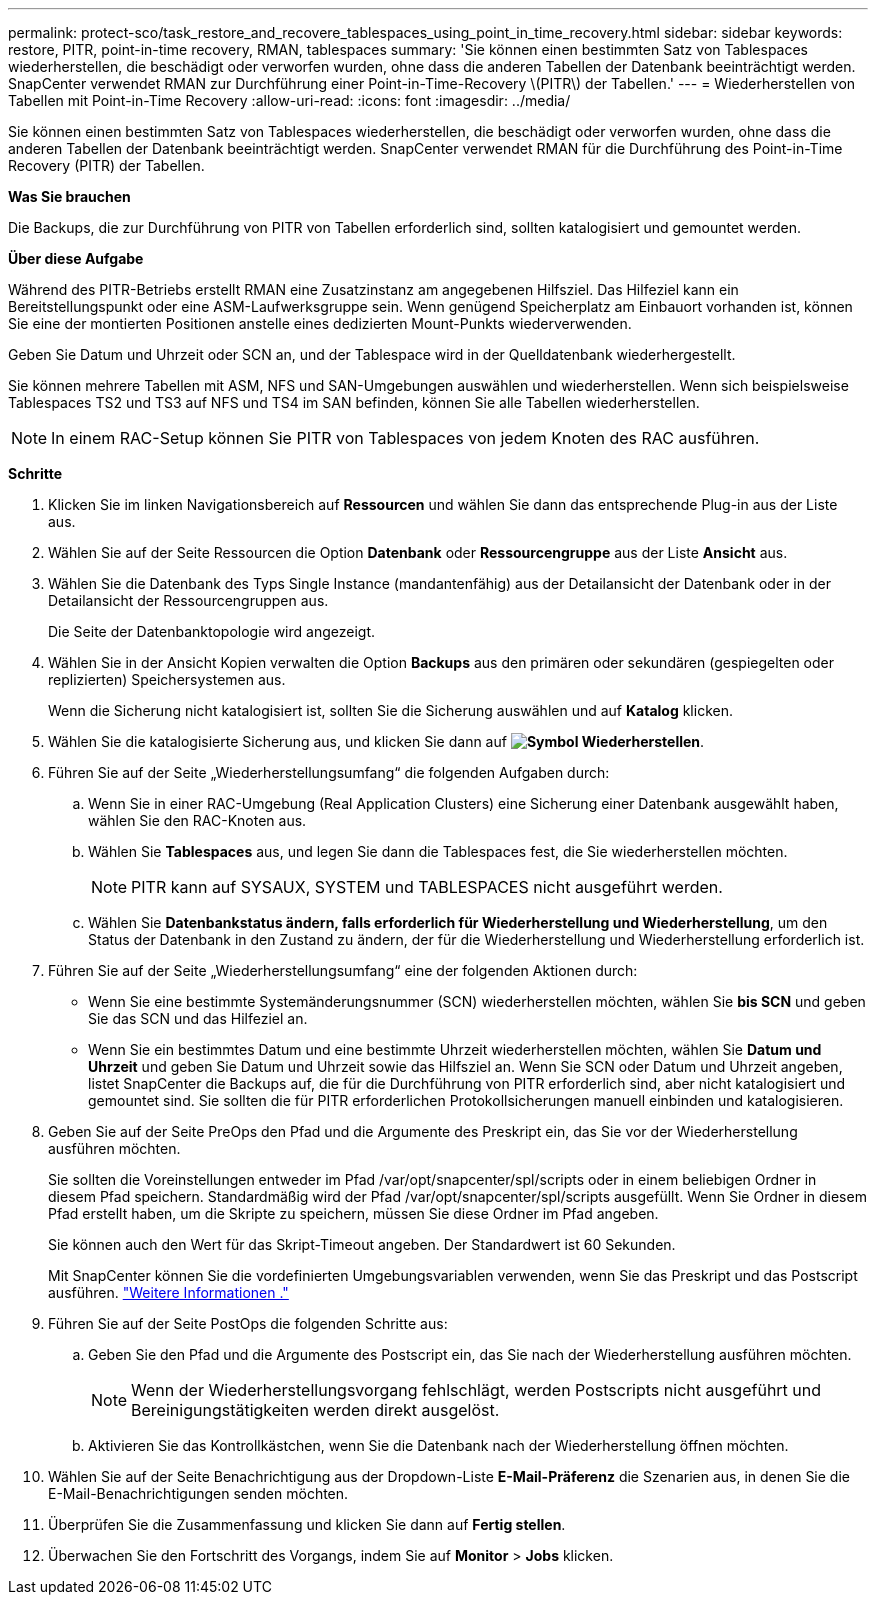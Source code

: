 ---
permalink: protect-sco/task_restore_and_recovere_tablespaces_using_point_in_time_recovery.html 
sidebar: sidebar 
keywords: restore, PITR, point-in-time recovery, RMAN, tablespaces 
summary: 'Sie können einen bestimmten Satz von Tablespaces wiederherstellen, die beschädigt oder verworfen wurden, ohne dass die anderen Tabellen der Datenbank beeinträchtigt werden. SnapCenter verwendet RMAN zur Durchführung einer Point-in-Time-Recovery \(PITR\) der Tabellen.' 
---
= Wiederherstellen von Tabellen mit Point-in-Time Recovery
:allow-uri-read: 
:icons: font
:imagesdir: ../media/


[role="lead"]
Sie können einen bestimmten Satz von Tablespaces wiederherstellen, die beschädigt oder verworfen wurden, ohne dass die anderen Tabellen der Datenbank beeinträchtigt werden. SnapCenter verwendet RMAN für die Durchführung des Point-in-Time Recovery (PITR) der Tabellen.

*Was Sie brauchen*

Die Backups, die zur Durchführung von PITR von Tabellen erforderlich sind, sollten katalogisiert und gemountet werden.

*Über diese Aufgabe*

Während des PITR-Betriebs erstellt RMAN eine Zusatzinstanz am angegebenen Hilfsziel. Das Hilfeziel kann ein Bereitstellungspunkt oder eine ASM-Laufwerksgruppe sein. Wenn genügend Speicherplatz am Einbauort vorhanden ist, können Sie eine der montierten Positionen anstelle eines dedizierten Mount-Punkts wiederverwenden.

Geben Sie Datum und Uhrzeit oder SCN an, und der Tablespace wird in der Quelldatenbank wiederhergestellt.

Sie können mehrere Tabellen mit ASM, NFS und SAN-Umgebungen auswählen und wiederherstellen. Wenn sich beispielsweise Tablespaces TS2 und TS3 auf NFS und TS4 im SAN befinden, können Sie alle Tabellen wiederherstellen.


NOTE: In einem RAC-Setup können Sie PITR von Tablespaces von jedem Knoten des RAC ausführen.

*Schritte*

. Klicken Sie im linken Navigationsbereich auf *Ressourcen* und wählen Sie dann das entsprechende Plug-in aus der Liste aus.
. Wählen Sie auf der Seite Ressourcen die Option *Datenbank* oder *Ressourcengruppe* aus der Liste *Ansicht* aus.
. Wählen Sie die Datenbank des Typs Single Instance (mandantenfähig) aus der Detailansicht der Datenbank oder in der Detailansicht der Ressourcengruppen aus.
+
Die Seite der Datenbanktopologie wird angezeigt.

. Wählen Sie in der Ansicht Kopien verwalten die Option *Backups* aus den primären oder sekundären (gespiegelten oder replizierten) Speichersystemen aus.
+
Wenn die Sicherung nicht katalogisiert ist, sollten Sie die Sicherung auswählen und auf *Katalog* klicken.

. Wählen Sie die katalogisierte Sicherung aus, und klicken Sie dann auf *image:../media/restore_icon.gif["Symbol Wiederherstellen"]*.
. Führen Sie auf der Seite „Wiederherstellungsumfang“ die folgenden Aufgaben durch:
+
.. Wenn Sie in einer RAC-Umgebung (Real Application Clusters) eine Sicherung einer Datenbank ausgewählt haben, wählen Sie den RAC-Knoten aus.
.. Wählen Sie *Tablespaces* aus, und legen Sie dann die Tablespaces fest, die Sie wiederherstellen möchten.
+

NOTE: PITR kann auf SYSAUX, SYSTEM und TABLESPACES nicht ausgeführt werden.

.. Wählen Sie *Datenbankstatus ändern, falls erforderlich für Wiederherstellung und Wiederherstellung*, um den Status der Datenbank in den Zustand zu ändern, der für die Wiederherstellung und Wiederherstellung erforderlich ist.


. Führen Sie auf der Seite „Wiederherstellungsumfang“ eine der folgenden Aktionen durch:
+
** Wenn Sie eine bestimmte Systemänderungsnummer (SCN) wiederherstellen möchten, wählen Sie *bis SCN* und geben Sie das SCN und das Hilfeziel an.
** Wenn Sie ein bestimmtes Datum und eine bestimmte Uhrzeit wiederherstellen möchten, wählen Sie *Datum und Uhrzeit* und geben Sie Datum und Uhrzeit sowie das Hilfsziel an. Wenn Sie SCN oder Datum und Uhrzeit angeben, listet SnapCenter die Backups auf, die für die Durchführung von PITR erforderlich sind, aber nicht katalogisiert und gemountet sind. Sie sollten die für PITR erforderlichen Protokollsicherungen manuell einbinden und katalogisieren.


. Geben Sie auf der Seite PreOps den Pfad und die Argumente des Preskript ein, das Sie vor der Wiederherstellung ausführen möchten.
+
Sie sollten die Voreinstellungen entweder im Pfad /var/opt/snapcenter/spl/scripts oder in einem beliebigen Ordner in diesem Pfad speichern. Standardmäßig wird der Pfad /var/opt/snapcenter/spl/scripts ausgefüllt. Wenn Sie Ordner in diesem Pfad erstellt haben, um die Skripte zu speichern, müssen Sie diese Ordner im Pfad angeben.

+
Sie können auch den Wert für das Skript-Timeout angeben. Der Standardwert ist 60 Sekunden.

+
Mit SnapCenter können Sie die vordefinierten Umgebungsvariablen verwenden, wenn Sie das Preskript und das Postscript ausführen. link:../protect-sco/predefined-environment-variables-prescript-postscript-restore.html["Weitere Informationen ."^]

. Führen Sie auf der Seite PostOps die folgenden Schritte aus:
+
.. Geben Sie den Pfad und die Argumente des Postscript ein, das Sie nach der Wiederherstellung ausführen möchten.
+

NOTE: Wenn der Wiederherstellungsvorgang fehlschlägt, werden Postscripts nicht ausgeführt und Bereinigungstätigkeiten werden direkt ausgelöst.

.. Aktivieren Sie das Kontrollkästchen, wenn Sie die Datenbank nach der Wiederherstellung öffnen möchten.


. Wählen Sie auf der Seite Benachrichtigung aus der Dropdown-Liste *E-Mail-Präferenz* die Szenarien aus, in denen Sie die E-Mail-Benachrichtigungen senden möchten.
. Überprüfen Sie die Zusammenfassung und klicken Sie dann auf *Fertig stellen*.
. Überwachen Sie den Fortschritt des Vorgangs, indem Sie auf *Monitor* > *Jobs* klicken.

